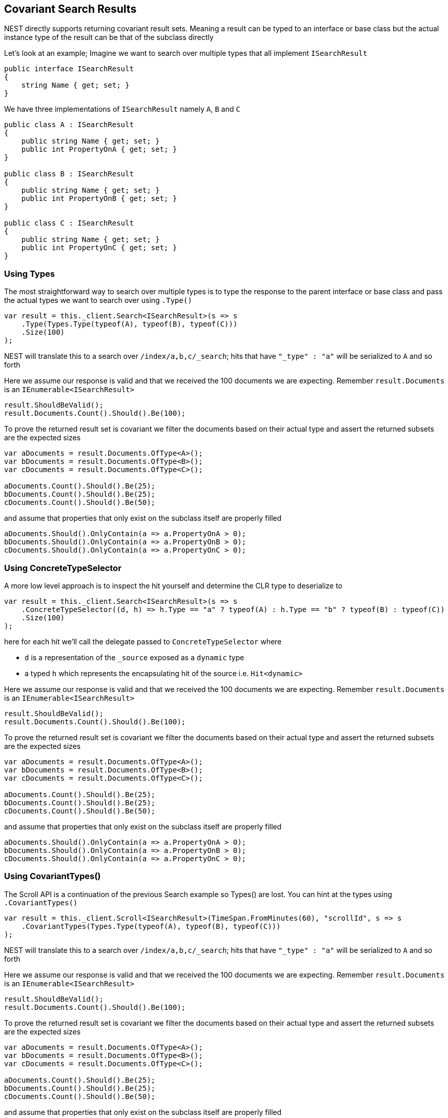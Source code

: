 :ref_current: https://www.elastic.co/guide/en/elasticsearch/reference/5.3

:xpack_current: https://www.elastic.co/guide/en/x-pack/5.3

:github: https://github.com/elastic/elasticsearch-net

:nuget: https://www.nuget.org/packages

////
IMPORTANT NOTE
==============
This file has been generated from https://github.com/elastic/elasticsearch-net/tree/5.x/src/Tests/ClientConcepts/HighLevel/CovariantHits/CovariantSearchResults.doc.cs. 
If you wish to submit a PR for any spelling mistakes, typos or grammatical errors for this file,
please modify the original csharp file found at the link and submit the PR with that change. Thanks!
////

[[covariant-search-results]]
== Covariant Search Results

NEST directly supports returning covariant result sets.
Meaning a result can be typed to an interface or base class
but the actual instance type of the result can be that of the subclass directly

Let's look at an example; Imagine we want to search over multiple types that all implement`ISearchResult`

[source,csharp]
----
public interface ISearchResult
{
    string Name { get; set; }
}
----

We have three implementations of `ISearchResult` namely `A`, `B` and `C`

[source,csharp]
----
public class A : ISearchResult
{
    public string Name { get; set; }
    public int PropertyOnA { get; set; }
}

public class B : ISearchResult
{
    public string Name { get; set; }
    public int PropertyOnB { get; set; }
}

public class C : ISearchResult
{
    public string Name { get; set; }
    public int PropertyOnC { get; set; }
}
----

=== Using Types

The most straightforward way to search over multiple types is to
type the response to the parent interface or base class
and pass the actual types we want to search over using `.Type()`

[source,csharp]
----
var result = this._client.Search<ISearchResult>(s => s
    .Type(Types.Type(typeof(A), typeof(B), typeof(C)))
    .Size(100)
);
----

NEST will translate this to a search over `/index/a,b,c/_search`;
hits that have `"_type" : "a"` will be serialized to `A` and so forth

Here we assume our response is valid and that we received the 100 documents
we are expecting. Remember `result.Documents` is an `IEnumerable<ISearchResult>`

[source,csharp]
----
result.ShouldBeValid();
result.Documents.Count().Should().Be(100);
----

To prove the returned result set is covariant we filter the documents based on their
actual type and assert the returned subsets are the expected sizes

[source,csharp]
----
var aDocuments = result.Documents.OfType<A>();
var bDocuments = result.Documents.OfType<B>();
var cDocuments = result.Documents.OfType<C>();

aDocuments.Count().Should().Be(25);
bDocuments.Count().Should().Be(25);
cDocuments.Count().Should().Be(50);
----

and assume that properties that only exist on the subclass itself are properly filled

[source,csharp]
----
aDocuments.Should().OnlyContain(a => a.PropertyOnA > 0);
bDocuments.Should().OnlyContain(a => a.PropertyOnB > 0);
cDocuments.Should().OnlyContain(a => a.PropertyOnC > 0);
----

=== Using ConcreteTypeSelector

A more low level approach is to inspect the hit yourself and determine the CLR type to deserialize to

[source,csharp]
----
var result = this._client.Search<ISearchResult>(s => s
    .ConcreteTypeSelector((d, h) => h.Type == "a" ? typeof(A) : h.Type == "b" ? typeof(B) : typeof(C))
    .Size(100)
);
----

here for each hit we'll call the delegate passed to `ConcreteTypeSelector` where

* `d` is a representation of the `_source` exposed as a `dynamic` type

* a typed `h` which represents the encapsulating hit of the source i.e. `Hit<dynamic>`

Here we assume our response is valid and that we received the 100 documents
we are expecting. Remember `result.Documents` is an `IEnumerable<ISearchResult>`

[source,csharp]
----
result.ShouldBeValid();
result.Documents.Count().Should().Be(100);
----

To prove the returned result set is covariant we filter the documents based on their
actual type and assert the returned subsets are the expected sizes

[source,csharp]
----
var aDocuments = result.Documents.OfType<A>();
var bDocuments = result.Documents.OfType<B>();
var cDocuments = result.Documents.OfType<C>();

aDocuments.Count().Should().Be(25);
bDocuments.Count().Should().Be(25);
cDocuments.Count().Should().Be(50);
----

and assume that properties that only exist on the subclass itself are properly filled

[source,csharp]
----
aDocuments.Should().OnlyContain(a => a.PropertyOnA > 0);
bDocuments.Should().OnlyContain(a => a.PropertyOnB > 0);
cDocuments.Should().OnlyContain(a => a.PropertyOnC > 0);
----

=== Using CovariantTypes()

The Scroll API is a continuation of the previous Search example so Types() are lost.
You can hint at the types using `.CovariantTypes()`

[source,csharp]
----
var result = this._client.Scroll<ISearchResult>(TimeSpan.FromMinutes(60), "scrollId", s => s
    .CovariantTypes(Types.Type(typeof(A), typeof(B), typeof(C)))
);
----

NEST will translate this to a search over `/index/a,b,c/_search`;
hits that have `"_type" : "a"` will be serialized to `A` and so forth

Here we assume our response is valid and that we received the 100 documents
we are expecting. Remember `result.Documents` is an `IEnumerable<ISearchResult>`

[source,csharp]
----
result.ShouldBeValid();
result.Documents.Count().Should().Be(100);
----

To prove the returned result set is covariant we filter the documents based on their
actual type and assert the returned subsets are the expected sizes

[source,csharp]
----
var aDocuments = result.Documents.OfType<A>();
var bDocuments = result.Documents.OfType<B>();
var cDocuments = result.Documents.OfType<C>();

aDocuments.Count().Should().Be(25);
bDocuments.Count().Should().Be(25);
cDocuments.Count().Should().Be(50);
----

and assume that properties that only exist on the subclass itself are properly filled

[source,csharp]
----
aDocuments.Should().OnlyContain(a => a.PropertyOnA > 0);
bDocuments.Should().OnlyContain(a => a.PropertyOnB > 0);
cDocuments.Should().OnlyContain(a => a.PropertyOnC > 0);
----

The more low level concrete type selector can also be specified on scroll

[source,csharp]
----
var result = this._client.Scroll<ISearchResult>(TimeSpan.FromMinutes(1), "scrollid", s => s
    .ConcreteTypeSelector((d, h) => h.Type == "a" ? typeof(A) : h.Type == "b" ? typeof(B) : typeof(C))
);
----

As before, within the delegate passed to `.ConcreteTypeSelector`

* `d` is the `_source` typed as `dynamic`

* `h` is the encapsulating typed hit

Here we assume our response is valid and that we received the 100 documents
we are expecting. Remember `result.Documents` is an `IEnumerable<ISearchResult>`

[source,csharp]
----
result.ShouldBeValid();
result.Documents.Count().Should().Be(100);
----

To prove the returned result set is covariant we filter the documents based on their
actual type and assert the returned subsets are the expected sizes

[source,csharp]
----
var aDocuments = result.Documents.OfType<A>();
var bDocuments = result.Documents.OfType<B>();
var cDocuments = result.Documents.OfType<C>();

aDocuments.Count().Should().Be(25);
bDocuments.Count().Should().Be(25);
cDocuments.Count().Should().Be(50);
----

and assume that properties that only exist on the subclass itself are properly filled

[source,csharp]
----
aDocuments.Should().OnlyContain(a => a.PropertyOnA > 0);
bDocuments.Should().OnlyContain(a => a.PropertyOnB > 0);
cDocuments.Should().OnlyContain(a => a.PropertyOnC > 0);
----

